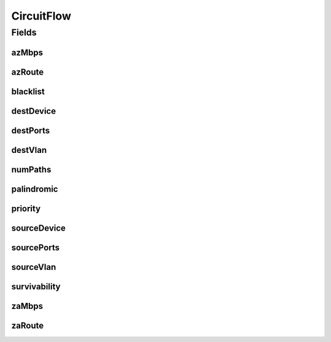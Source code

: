 .. java:import:: java.util List

.. java:import:: java.util Set

CircuitFlow
===========

.. java:package:: net.es.oscars.dto.resv
   :noindex:

.. java:type:: @Data @Builder @NoArgsConstructor @AllArgsConstructor public class CircuitFlow

Fields
------
azMbps
^^^^^^

.. java:field::  Integer azMbps
   :outertype: CircuitFlow

azRoute
^^^^^^^

.. java:field::  List<String> azRoute
   :outertype: CircuitFlow

blacklist
^^^^^^^^^

.. java:field::  Set<String> blacklist
   :outertype: CircuitFlow

destDevice
^^^^^^^^^^

.. java:field:: @NonNull  String destDevice
   :outertype: CircuitFlow

destPorts
^^^^^^^^^

.. java:field::  Set<String> destPorts
   :outertype: CircuitFlow

destVlan
^^^^^^^^

.. java:field::  String destVlan
   :outertype: CircuitFlow

numPaths
^^^^^^^^

.. java:field::  Integer numPaths
   :outertype: CircuitFlow

palindromic
^^^^^^^^^^^

.. java:field::  String palindromic
   :outertype: CircuitFlow

priority
^^^^^^^^

.. java:field::  Integer priority
   :outertype: CircuitFlow

sourceDevice
^^^^^^^^^^^^

.. java:field:: @NonNull  String sourceDevice
   :outertype: CircuitFlow

sourcePorts
^^^^^^^^^^^

.. java:field::  Set<String> sourcePorts
   :outertype: CircuitFlow

sourceVlan
^^^^^^^^^^

.. java:field::  String sourceVlan
   :outertype: CircuitFlow

survivability
^^^^^^^^^^^^^

.. java:field::  String survivability
   :outertype: CircuitFlow

zaMbps
^^^^^^

.. java:field::  Integer zaMbps
   :outertype: CircuitFlow

zaRoute
^^^^^^^

.. java:field::  List<String> zaRoute
   :outertype: CircuitFlow

